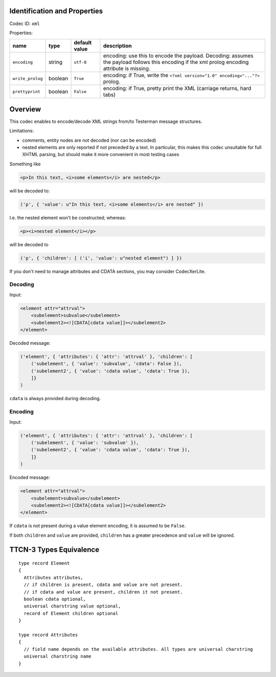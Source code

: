 Identification and Properties
-----------------------------

Codec ID: ``xml``

Properties:

+--------------------+-----------+-----------------+--------------------------------------------------------------------------------------------------------------------------------------------------+
| name               | type      | default value   | description                                                                                                                                      |
+====================+===========+=================+==================================================================================================================================================+
| ``encoding``       | string    | ``utf-8``       | encoding: use this to encode the payload. Decoding: assumes the payload follows this encoding if the xml prolog encoding attribute is missing.   |
+--------------------+-----------+-----------------+--------------------------------------------------------------------------------------------------------------------------------------------------+
| ``write_prolog``   | boolean   | ``True``        | encoding: if True, write the ``<?xml version="1.0" encoding="..."?>`` prolog.                                                                    |
+--------------------+-----------+-----------------+--------------------------------------------------------------------------------------------------------------------------------------------------+
| ``prettyprint``    | boolean   | ``False``       | encoding: if True, pretty print the XML (carriage returns, hard tabs)                                                                            |
+--------------------+-----------+-----------------+--------------------------------------------------------------------------------------------------------------------------------------------------+

Overview
--------

This codec enables to encode/decode XML strings from/to Testerman
message structures.

Limitations:

-  comments, entity nodes are not decoded (nor can be encoded)
-  nested elements are only reported if not preceded by a text. In
   particular, this makes this codec unsuitable for full XHTML parsing,
   but should make it more convenient in most testing cases

Something like

.. code-block:: html

    <p>In this text, <i>some elements</i> are nested</p>

will be decoded to:

.. code-block:: python

    ('p', { 'value': u"In this text, <i>some elements</i> are nested" })


I.e. the nested element won't be constructed; whereas:

.. code-block:: html

    <p><i>nested element</i></p>

will be decoded to

.. code-block:: python

    ('p', { 'children': [ ('i', 'value': u"nested element") ] })

If you don't need to manage attributes and CDATA sections, you may
consider CodecXerLite.

Decoding
~~~~~~~~

Input:

.. code-block:: html

    <element attr="attrval">
        <subelement>subvalue</subelement>
        <subelement2><![CDATA[cdata value]]></subelement2>
    </element>

Decoded message:

.. code-block:: python

    ('element', { 'attributes': { 'attr': 'attrval' }, 'children': [
        ('subelement', { 'value': 'subvalue', 'cdata': False }),
        ('subelement2', { 'value': 'cdata value', 'cdata': True }),
        ]}
    )

``cdata`` is always provided during decoding.

Encoding
~~~~~~~~

Input:

.. code-block:: python

    ('element', { 'attributes': { 'attr': 'attrval' }, 'children': [
        ('subelement', { 'value': 'subvalue' }),
        ('subelement2', { 'value': 'cdata value', 'cdata': True }),
        ]}
    )

Encoded message:

.. code-block:: html

    <element attr="attrval">
        <subelement>subvalue</subelement>
        <subelement2><![CDATA[cdata value]]></subelement2>
    </element>

If ``cdata`` is not present during a value element encoding, it is assumed to be ``False``.

If both ``children`` and ``value`` are provided, ``children`` has a greater precedence and ``value`` will be ignored.

TTCN-3 Types Equivalence
------------------------

::

    type record Element
    {
      Attributes attributes,
      // if children is present, cdata and value are not present.
      // if cdata and value are present, children it not present.
      boolean cdata optional,
      universal charstring value optional,
      record of Element children optional
    }

    type record Attributes
    {
      // field name depends on the available attributes. All types are universal charstring
      universal charstring name
    }

